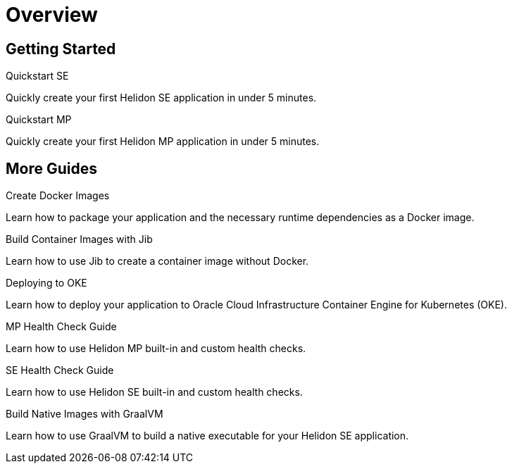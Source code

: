 ///////////////////////////////////////////////////////////////////////////////

    Copyright (c) 2019 Oracle and/or its affiliates. All rights reserved.

    Licensed under the Apache License, Version 2.0 (the "License");
    you may not use this file except in compliance with the License.
    You may obtain a copy of the License at

        http://www.apache.org/licenses/LICENSE-2.0

    Unless required by applicable law or agreed to in writing, software
    distributed under the License is distributed on an "AS IS" BASIS,
    WITHOUT WARRANTIES OR CONDITIONS OF ANY KIND, either express or implied.
    See the License for the specific language governing permissions and
    limitations under the License.

///////////////////////////////////////////////////////////////////////////////

= Overview
:description: Helidon guides
:keywords: helidon, java, microservices, microprofile, guides

== Getting Started

[PILLARS]
====
[CARD]
.Quickstart SE
[link=guides/02_quickstart-se.adoc]
--
Quickly create your first Helidon SE application in under 5 minutes.
--

[CARD]
.Quickstart MP
[link=guides/03_quickstart-mp.adoc]
--
Quickly create your first Helidon MP application in under 5 minutes.
--
====

== More Guides

[PILLARS]
====
[CARD]
.Create Docker Images
[link=guides/04_dockerfile.adoc]
--
Learn how to package your application and the necessary runtime dependencies as
 a Docker image.
--

[CARD]
.Build Container Images with Jib
[link=guides/05_jib.adoc]
--
Learn how to use Jib to create a container image without Docker.
--

[CARD]
.Deploying to OKE
[link=guides/06_Oracle_Kubernetes.adoc]
--
Learn how to deploy your application to Oracle Cloud Infrastructure Container
 Engine for Kubernetes (OKE).
--

[CARD]
.MP Health Check Guide
[link=guides/07_health_mp_guide.adoc]
--
Learn how to use Helidon MP built-in and custom health checks.
--

[CARD]
.SE Health Check Guide
[link=guides/07_health_se_guide.adoc]
--
Learn how to use Helidon SE built-in and custom health checks.
--

[CARD]
.Build Native Images with GraalVM
[link=guides/15_graalnative.adoc]
--
Learn how to use GraalVM to build a native executable for your Helidon SE application.
--

====